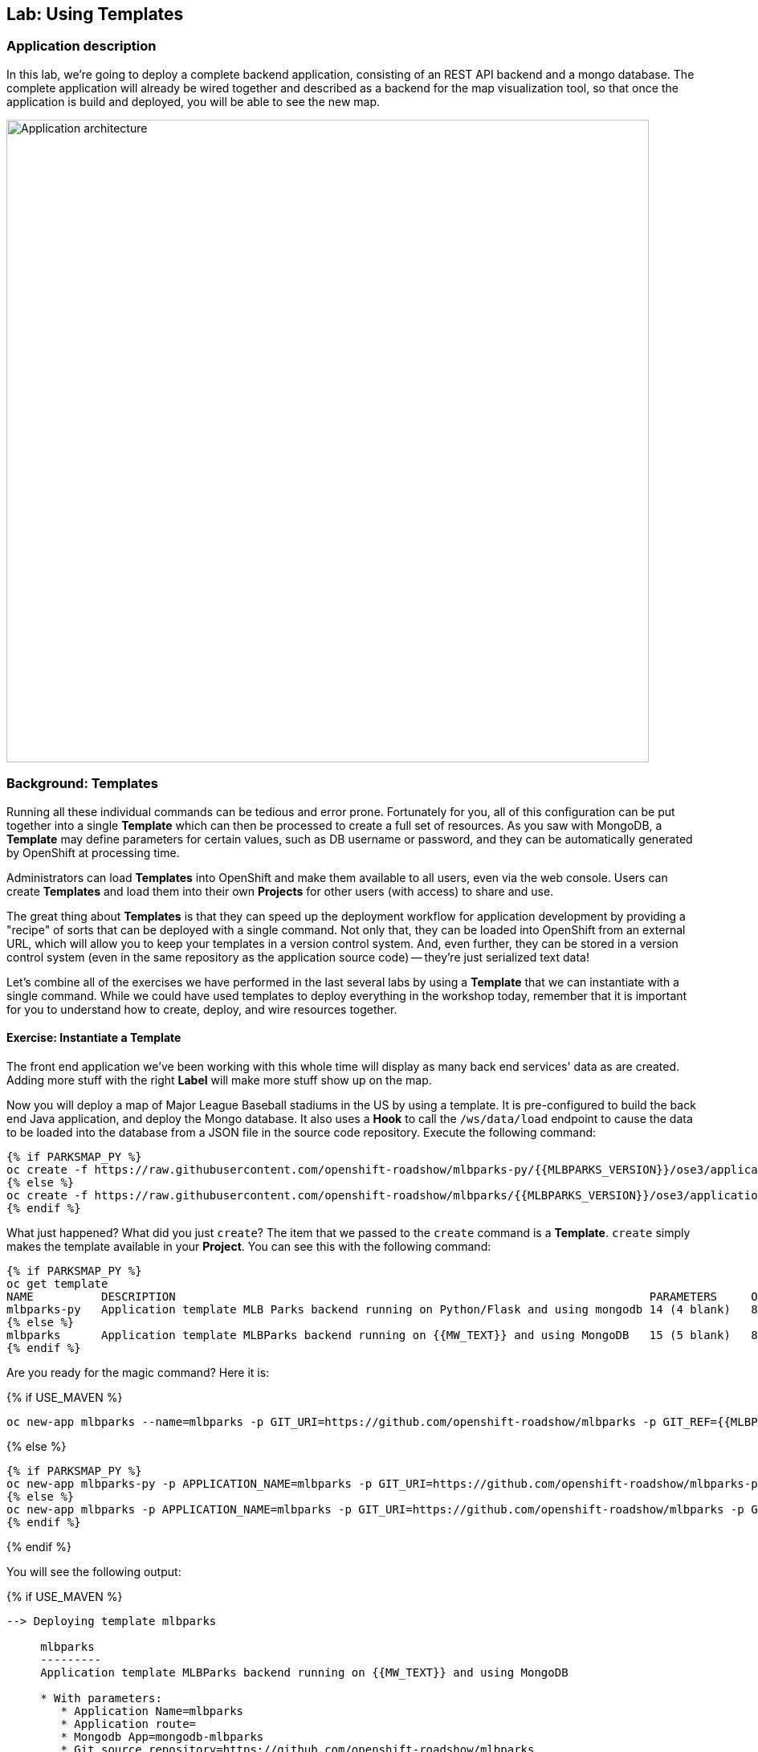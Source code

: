 ## Lab: Using Templates

### Application description
In this lab, we're going to deploy a complete backend application, consisting of an REST API backend and a mongo database. The complete application will already be wired together and described as a backend for the map visualization tool, so that once the application is build and deployed, you will be able to see the new map.

image::roadshow-app-architecture-mlbparks.png[Application architecture,800,align="center"]

### Background: Templates
Running all these individual commands can be tedious and error prone.
Fortunately for you, all of this configuration can be put together into a single
*Template* which can then be processed to create a full set of resources. As you
saw with MongoDB, a *Template* may define parameters for certain values, such as
DB username or password, and they can be automatically generated by OpenShift at
processing time.

Administrators can load *Templates* into OpenShift and make them available to
all users, even via the web console. Users can create *Templates* and load them
into their own *Projects* for other users (with access) to share and use.

The great thing about *Templates* is that they can speed up the deployment
workflow for application development by providing a "recipe" of sorts that can
be deployed with a single command.  Not only that, they can be loaded into
OpenShift from an external URL, which will allow you to keep your templates in a
version control system. And, even further, they can be stored in a version
control system (even in the same repository as the application source code) --
they're just serialized text data!

Let's combine all of the exercises we have performed in the last several labs by
using a *Template* that we can instantiate with a single command.  While we
could have used templates to deploy everything in the workshop today, remember
that it is important for you to understand how to create, deploy, and wire
resources together.

#### Exercise: Instantiate a Template

The front end application we've been working with this whole time will display
as many back end services' data as are created. Adding more stuff with the right
*Label* will make more stuff show up on the map.

Now you will deploy a map of Major League Baseball stadiums in the US by using a
template. It is pre-configured to build the back end Java application, and
deploy the Mongo database. It also uses a *Hook* to call the `/ws/data/load`
endpoint to cause the data to be loaded into the database from a JSON file in
the source code repository. Execute the following command:

[source]
----
{% if PARKSMAP_PY %}
oc create -f https://raw.githubusercontent.com/openshift-roadshow/mlbparks-py/{{MLBPARKS_VERSION}}/ose3/application-template.json
{% else %}
oc create -f https://raw.githubusercontent.com/openshift-roadshow/mlbparks/{{MLBPARKS_VERSION}}/ose3/application-template-{{MW_NAME}}.json
{% endif %}
----

What just happened? What did you just `create`? The item that we passed to the `create`
command is a *Template*. `create` simply makes the template available in
your *Project*. You can see this with the following command:

[source]
----
{% if PARKSMAP_PY %}
oc get template
NAME          DESCRIPTION                                                                      PARAMETERS     OBJECTS
mlbparks-py   Application template MLB Parks backend running on Python/Flask and using mongodb 14 (4 blank)   8
{% else %}
mlbparks      Application template MLBParks backend running on {{MW_TEXT}} and using MongoDB   15 (5 blank)   8
{% endif %}
----

Are you ready for the magic command?  Here it is:

{% if USE_MAVEN %}
[source]
----
oc new-app mlbparks --name=mlbparks -p GIT_URI=https://github.com/openshift-roadshow/mlbparks -p GIT_REF={{MLBPARKS_VERSION}} -p MAVEN_MIRROR_URL=http://nexus.workshop-infra.svc.cluster.local:8081/content/groups/public
----

{% else %}
[source]
----
{% if PARKSMAP_PY %}
oc new-app mlbparks-py -p APPLICATION_NAME=mlbparks -p GIT_URI=https://github.com/openshift-roadshow/mlbparks-py -p GIT_REF={{MLBPARKS_VERSION}}
{% else %}
oc new-app mlbparks -p APPLICATION_NAME=mlbparks -p GIT_URI=https://github.com/openshift-roadshow/mlbparks -p GIT_REF={{MLBPARKS_VERSION}}
{% endif %}
----

{% endif %}

You will see the following output:

{% if USE_MAVEN %}
[source]
----
--> Deploying template mlbparks

     mlbparks
     ---------
     Application template MLBParks backend running on {{MW_TEXT}} and using MongoDB

     * With parameters:
        * Application Name=mlbparks
        * Application route=
        * Mongodb App=mongodb-mlbparks
        * Git source repository=https://github.com/openshift-roadshow/mlbparks
        * Git branch/tag reference=master
        * Maven mirror url=http://nexus.workshop-infra.svc.cluster.local:8081/content/groups/public
        * Database name=mongodb
        * MONGODB_NOPREALLOC=
        * MONGODB_SMALLFILES=
        * MONGODB_QUIET=
        * Database user name=userGhR # generated
        * Database user password=KhnHKCQI # generated
        * Database admin password=UyUV6ReU # generated
        * GitHub Trigger=dAOuD7s4 # generated
        * Generic Trigger=tWSkmNLn # generated

--> Creating resources ...
    configmap "mlbparks" created
    service "mongodb-mlbparks" created
    deploymentconfig "mongodb-mlbparks" created
    imagestream "mlbparks" created
    buildconfig "mlbparks" created
    deploymentconfig "mlbparks" created
    service "mlbparks" created
    route "mlbparks" created
--> Success
    Build scheduled, use 'oc logs -f bc/mlbparks' to track its progress.
    Run 'oc status' to view your app.
----
{% else %}
{% if PARKSMAP_PY %}
[source]
----
--> Deploying template "{{USER_NAME}}/mlbparks-py" to project {{USER_NAME}}

     mlbparks-py
     ---------
     Application template MLB Parks backend running on Python/Flask and using mongodb

     * With parameters:
        * Application Name=mlbparks
        * Application route=
        * Mongodb App=mongodb-mlbparks
        * Git source repository=https://github.com/openshift-roadshow/mlbparks-py
        * Git branch/tag reference=1.0.0
        * Database name=mongodb
        * MONGODB_NOPREALLOC=
        * MONGODB_SMALLFILES=
        * MONGODB_QUIET=
        * Database user name=userxmt # generated
        * Database user password=lk8hYPOe # generated
        * Database admin password=uuvr7vRG # generated
        * GitHub Trigger=hbJ8Fdw7 # generated
        * Generic Trigger=ho4s1c6f # generated

--> Creating resources ...
    configmap "mlbparks" created
    service "mongodb-mlbparks" created
    deploymentconfig "mongodb-mlbparks" created
    imagestream "mlbparks" created
    buildconfig "mlbparks" created
    deploymentconfig "mlbparks" created
    service "mlbparks" created
    route "mlbparks" created
--> Success
    Build scheduled, use 'oc logs -f bc/mlbparks' to track its progress.
    Run 'oc status' to view your app.
----
{% else %}
[source]
----
--> Deploying template mlbparks

     mlbparks
     ---------
     Application template MLBParks backend running on {{MW_TEXT}} and using MongoDB

     * With parameters:
        * Application Name=mlbparks
        * Application route=
        * Mongodb App=mongodb-mlbparks
        * Git source repository=https://github.com/openshift-roadshow/mlbparks
        * Git branch/tag reference=master
        * Database name=mongodb
        * MONGODB_NOPREALLOC=
        * MONGODB_SMALLFILES=
        * MONGODB_QUIET=
        * Database user name=userGhR # generated
        * Database user password=KhnHKCQI # generated
        * Database admin password=UyUV6ReU # generated
        * GitHub Trigger=dAOuD7s4 # generated
        * Generic Trigger=tWSkmNLn # generated

--> Creating resources ...
    configmap "mlbparks" created
    service "mongodb-mlbparks" created
    deploymentconfig "mongodb-mlbparks" created
    imagestream "mlbparks" created
    buildconfig "mlbparks" created
    deploymentconfig "mlbparks" created
    service "mlbparks" created
    route "mlbparks" created
--> Success
    Build scheduled, use 'oc logs -f bc/mlbparks' to track its progress.
    Run 'oc status' to view your app.
----
{% endif %}
{% endif %}

OpenShift will now:

* Configure and start a build
{% if USE_MAVEN %}
** Using the supplied Maven mirror URL
{% endif %}
** From the supplied source code repository
* Configure and deploy MongoDB
** Using auto-generated user, password, and database name
* Configure environment variables for the app to connect to the DB
* Create the correct services
* Label the app route with `type=parksmap-backend`

All with one command!

When the build is complete, visit the parks map. Does it work? Think about how
this could be used in your environment.  For example, a template could define a
large set of resources that make up a "reference application", complete with
several app servers, databases, and more.  You could deploy the entire set of
resources with one command, and then hack on them to develop new features,
microservices, fix bugs, and more.

As a final exercise, look at the template that was used to create the
resources for our *mlbparks* application.

[source]
----
{% if PARKSMAP_PY %}
oc get template mlbparks-py -o yaml
{% else %}
oc get template mlbparks -o yaml
{% endif %}
----
